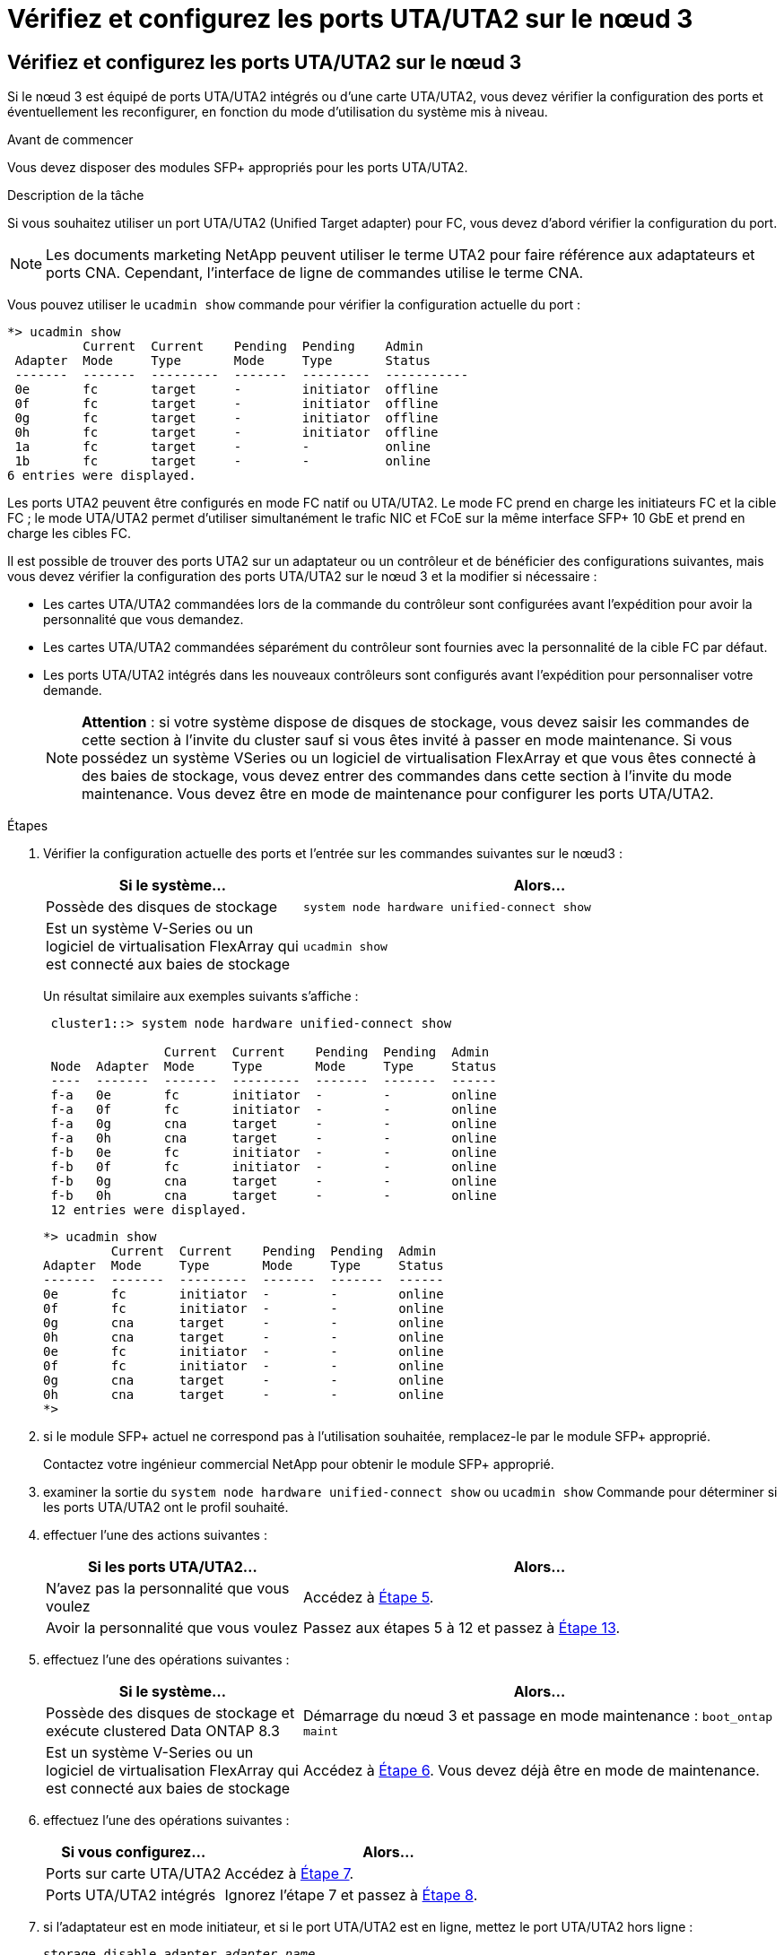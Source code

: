 = Vérifiez et configurez les ports UTA/UTA2 sur le nœud 3
:allow-uri-read: 




== Vérifiez et configurez les ports UTA/UTA2 sur le nœud 3

Si le nœud 3 est équipé de ports UTA/UTA2 intégrés ou d'une carte UTA/UTA2, vous devez vérifier la configuration des ports et éventuellement les reconfigurer, en fonction du mode d'utilisation du système mis à niveau.

.Avant de commencer
Vous devez disposer des modules SFP+ appropriés pour les ports UTA/UTA2.

.Description de la tâche
Si vous souhaitez utiliser un port UTA/UTA2 (Unified Target adapter) pour FC, vous devez d'abord vérifier la configuration du port.


NOTE: Les documents marketing NetApp peuvent utiliser le terme UTA2 pour faire référence aux adaptateurs et ports CNA. Cependant, l'interface de ligne de commandes utilise le terme CNA.

Vous pouvez utiliser le `ucadmin show` commande pour vérifier la configuration actuelle du port :

[listing]
----
*> ucadmin show
          Current  Current    Pending  Pending    Admin
 Adapter  Mode     Type       Mode     Type       Status
 -------  -------  ---------  -------  ---------  -----------
 0e       fc       target     -        initiator  offline
 0f       fc       target     -        initiator  offline
 0g       fc       target     -        initiator  offline
 0h       fc       target     -        initiator  offline
 1a       fc       target     -        -          online
 1b       fc       target     -        -          online
6 entries were displayed.
----
Les ports UTA2 peuvent être configurés en mode FC natif ou UTA/UTA2. Le mode FC prend en charge les initiateurs FC et la cible FC ; le mode UTA/UTA2 permet d'utiliser simultanément le trafic NIC et FCoE sur la même interface SFP+ 10 GbE et prend en charge les cibles FC.

Il est possible de trouver des ports UTA2 sur un adaptateur ou un contrôleur et de bénéficier des configurations suivantes, mais vous devez vérifier la configuration des ports UTA/UTA2 sur le nœud 3 et la modifier si nécessaire :

* Les cartes UTA/UTA2 commandées lors de la commande du contrôleur sont configurées avant l'expédition pour avoir la personnalité que vous demandez.
* Les cartes UTA/UTA2 commandées séparément du contrôleur sont fournies avec la personnalité de la cible FC par défaut.
* Les ports UTA/UTA2 intégrés dans les nouveaux contrôleurs sont configurés avant l'expédition pour personnaliser votre demande.
+

NOTE: *Attention* : si votre système dispose de disques de stockage, vous devez saisir les commandes de cette section à l'invite du cluster sauf si vous êtes invité à passer en mode maintenance. Si vous possédez un système VSeries ou un logiciel de virtualisation FlexArray et que vous êtes connecté à des baies de stockage, vous devez entrer des commandes dans cette section à l'invite du mode maintenance. Vous devez être en mode de maintenance pour configurer les ports UTA/UTA2.



.Étapes
. Vérifier la configuration actuelle des ports et l'entrée sur les commandes suivantes sur le nœud3 :
+
[cols="35,65"]
|===
| Si le système... | Alors... 


| Possède des disques de stockage | `system node hardware unified-connect show` 


| Est un système V-Series ou un logiciel de virtualisation FlexArray qui est connecté aux baies de stockage | `ucadmin show` 
|===
+
Un résultat similaire aux exemples suivants s'affiche :

+
[listing]
----
 cluster1::> system node hardware unified-connect show

                Current  Current    Pending  Pending  Admin
 Node  Adapter  Mode     Type       Mode     Type     Status
 ----  -------  -------  ---------  -------  -------  ------
 f-a   0e       fc       initiator  -        -        online
 f-a   0f       fc       initiator  -        -        online
 f-a   0g       cna      target     -        -        online
 f-a   0h       cna      target     -        -        online
 f-b   0e       fc       initiator  -        -        online
 f-b   0f       fc       initiator  -        -        online
 f-b   0g       cna      target     -        -        online
 f-b   0h       cna      target     -        -        online
 12 entries were displayed.
----
+
[listing]
----
*> ucadmin show
         Current  Current    Pending  Pending  Admin
Adapter  Mode     Type       Mode     Type     Status
-------  -------  ---------  -------  -------  ------
0e       fc       initiator  -        -        online
0f       fc       initiator  -        -        online
0g       cna      target     -        -        online
0h       cna      target     -        -        online
0e       fc       initiator  -        -        online
0f       fc       initiator  -        -        online
0g       cna      target     -        -        online
0h       cna      target     -        -        online
*>
----
. [[step2]]si le module SFP+ actuel ne correspond pas à l'utilisation souhaitée, remplacez-le par le module SFP+ approprié.
+
Contactez votre ingénieur commercial NetApp pour obtenir le module SFP+ approprié.

. [[step3]]examiner la sortie du `system node hardware unified-connect show` ou `ucadmin show` Commande pour déterminer si les ports UTA/UTA2 ont le profil souhaité.
. [[step4]]effectuer l'une des actions suivantes :
+
[cols="35,65"]
|===
| Si les ports UTA/UTA2... | Alors... 


| N'avez pas la personnalité que vous voulez | Accédez à <<man_check_3_step5,Étape 5>>. 


| Avoir la personnalité que vous voulez | Passez aux étapes 5 à 12 et passez à <<man_check_3_step13,Étape 13>>. 
|===
. [[man_check_3_step5]]effectuez l'une des opérations suivantes :
+
[cols="35,65"]
|===
| Si le système... | Alors... 


| Possède des disques de stockage et exécute clustered Data ONTAP 8.3 | Démarrage du nœud 3 et passage en mode maintenance :
`boot_ontap maint` 


| Est un système V-Series ou un logiciel de virtualisation FlexArray qui est connecté aux baies de stockage | Accédez à <<man_check_3_step6,Étape 6>>. Vous devez déjà être en mode de maintenance. 
|===
. [[man_check_3_step6]]effectuez l'une des opérations suivantes :
+
[cols="35,65"]
|===
| Si vous configurez... | Alors... 


| Ports sur carte UTA/UTA2 | Accédez à <<man_check_3_step7,Étape 7>>. 


| Ports UTA/UTA2 intégrés | Ignorez l'étape 7 et passez à <<man_check_3_step8,Étape 8>>. 
|===
. [[man_check_3_step7]]si l'adaptateur est en mode initiateur, et si le port UTA/UTA2 est en ligne, mettez le port UTA/UTA2 hors ligne :
+
`storage disable adapter _adapter_name_`

+
Les adaptateurs en mode cible sont automatiquement hors ligne en mode de maintenance.

. [[man_check_3_step8]]si la configuration actuelle ne correspond pas à l'utilisation souhaitée, modifiez la configuration selon les besoins :
+
`ucadmin modify -m fc|cna -t initiator|target _adapter_name_`

+
** `-m` est le mode personnalité, `fc` ou `cna`.
** `-t` Est de type FC4, `target` ou `initiator`.
+

NOTE: Vous devez utiliser l'initiateur FC pour les lecteurs de bande, les systèmes de virtualisation FlexArray et les configurations MetroCluster. Vous devez utiliser la cible FC pour les clients SAN.



. Vérifiez les paramètres :
+
`ucadmin show`

. Vérifiez les paramètres :
+
[cols="35,65"]
|===
| Si le système... | Alors... 


| Possède des disques de stockage  a| 
.. Arrêter le système :
+
`halt`

+
Le système s'arrête à l'invite de l'environnement d'amorçage.

.. Saisissez la commande suivante :
+
`boot_ontap`





| Est un système V-Series ou un logiciel de virtualisation FlexArray qui est connecté aux baies de stockage | Redémarrer en mode maintenance :
`boot_netapp maint` 
|===
. [[step11]]Vérifiez les paramètres :
+
[cols="35,65"]
|===
| Si le système... | Alors... 


| Possède des disques de stockage | `system node hardware unified-connect show` 


| Est un système V-Series ou un logiciel de virtualisation FlexArray, et il est connecté aux baies de stockage | `ucadmin show` 
|===
+
Les résultats dans les exemples suivants montrent que le type FC4 d'adaptateur « 1b » passe à `initiator` et que le mode des adaptateurs « 2a » et « 2b » passe à `cna`:

+
[listing]
----
 cluster1::> system node hardware unified-connect show

                Current  Current    Pending  Pending      Admin
 Node  Adapter  Mode     Type       Mode     Type         Status
 ----  -------  -------  ---------  -------  -----------  ------
 f-a   1a       fc       initiator  -        -            online
 f-a   1b       fc       target     -        initiator    online
 f-a   2a       fc       target     cna      -            online
 f-a   2b       fc       target     cna      -            online

 4 entries were displayed.
----
+
[listing]
----
*> ucadmin show
         Current  Current    Pending  Pending    Admin
Adapter  Mode     Type       Mode     Type       Status
-------  -------  ---------  -------  ---------  ------
1a       fc       initiator  -        -          online
1b       fc       target     -        initiator  online
2a       fc       target     cna      -          online
2b       fc       target     cna      -          online
*>
----
. [[step12a]]placez n'importe quel port cible en ligne en entrant l'une des commandes suivantes, une fois pour chaque port :
+
[cols="35,65"]
|===
| Si le système... | Alors... 


| Possède des disques de stockage | `network fcp adapter modify -node _node_name_ -adapter _adapter_name_ -state up` 


| Est un système V-Series ou un logiciel de virtualisation FlexArray qui est connecté aux baies de stockage | `fcp config _adapter_name_ up` 
|===
. [[man_check_3_step13]]Connectez le câble au port.
. [[step14]]effectuer l'une des actions suivantes :
+
[cols="35,65"]
|===
| Si le système... | Alors... 


| Possède des disques de stockage | Accédez à link:map_ports_node1_node3.html["Mapper les ports du node1 vers le node3"]. 


| Est un système V-Series ou est doté du logiciel de virtualisation FlexArray et est connecté aux baies de stockage | Retournez à _Install and boot node3_ et reprenez à link:install_boot_node3.html#man_install3_step7["Étape 7"]. 
|===

